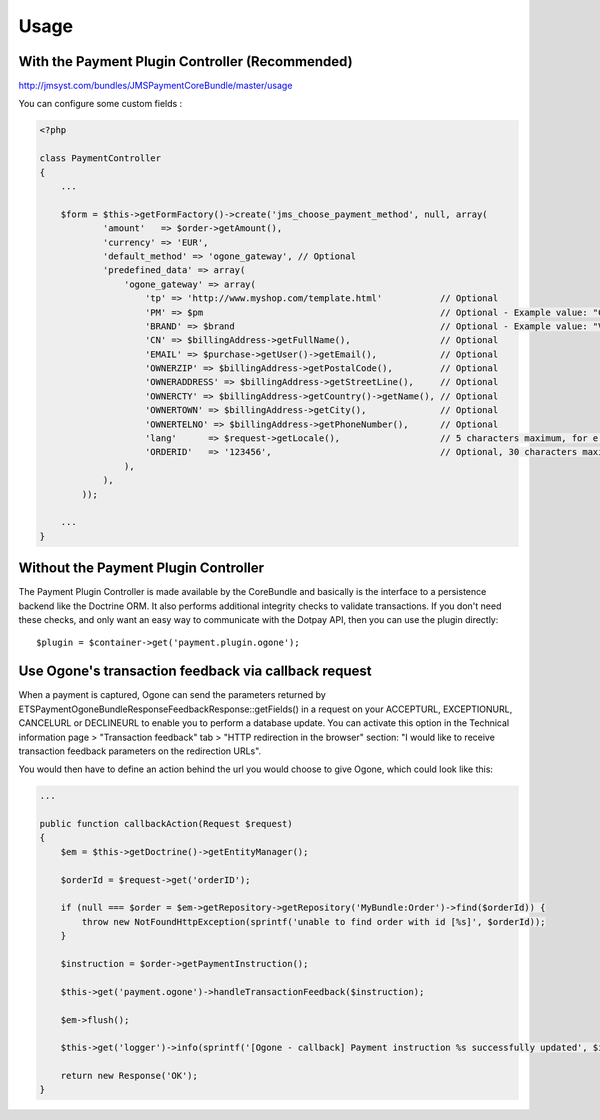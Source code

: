 =====
Usage
=====
With the Payment Plugin Controller (Recommended)
------------------------------------------------
http://jmsyst.com/bundles/JMSPaymentCoreBundle/master/usage

You can configure some custom fields :

.. code-block :: php

    <?php

    class PaymentController
    {
        ...

        $form = $this->getFormFactory()->create('jms_choose_payment_method', null, array(
                'amount'   => $order->getAmount(),
                'currency' => 'EUR',
                'default_method' => 'ogone_gateway', // Optional
                'predefined_data' => array(
                    'ogone_gateway' => array(
                        'tp' => 'http://www.myshop.com/template.html'           // Optional
                        'PM' => $pm                                             // Optional - Example value: "CreditCard" - Note: You can consult the list of PM values on Ogone documentation
                        'BRAND' => $brand                                       // Optional - Example value: "VISA" - Note: If you send the BRAND field without sending a value in the PM field (‘CreditCard’ or ‘Purchasing Card’), the BRAND value will not be taken into account.
                        'CN' => $billingAddress->getFullName(),                 // Optional
                        'EMAIL' => $purchase->getUser()->getEmail(),            // Optional
                        'OWNERZIP' => $billingAddress->getPostalCode(),         // Optional
                        'OWNERADDRESS' => $billingAddress->getStreetLine(),     // Optional
                        'OWNERCTY' => $billingAddress->getCountry()->getName(), // Optional
                        'OWNERTOWN' => $billingAddress->getCity(),              // Optional
                        'OWNERTELNO' => $billingAddress->getPhoneNumber(),      // Optional
                        'lang'      => $request->getLocale(),                   // 5 characters maximum, for e.g: fr_FR
                        'ORDERID'   => '123456',                                // Optional, 30 characters maximum
                    ),
                ),
            ));

        ...
    }

Without the Payment Plugin Controller
-------------------------------------
The Payment Plugin Controller is made available by the CoreBundle and basically is the
interface to a persistence backend like the Doctrine ORM. It also performs additional
integrity checks to validate transactions. If you don't need these checks, and only want
an easy way to communicate with the Dotpay API, then you can use the plugin directly::

    $plugin = $container->get('payment.plugin.ogone');

.. _JMSPaymentCoreBundle: https://github.com/schmittjoh/JMSPaymentCoreBundle/blob/master/Resources/doc/index.rst

Use Ogone's transaction feedback via callback request
-----------------------------------------------------
When a payment is captured, Ogone can send the parameters returned by ETS\Payment\OgoneBundle\Response\FeedbackResponse::getFields()
in a request on your ACCEPTURL, EXCEPTIONURL, CANCELURL or DECLINEURL to enable you to perform a database update.
You can activate this option in the Technical information page > "Transaction feedback" tab > "HTTP redirection in the browser" section:
"I would like to receive transaction feedback parameters on the redirection URLs".

You would then have to define an action behind the url you would choose to give Ogone, which could look like this:

.. code-block :: php

    ...

    public function callbackAction(Request $request)
    {
        $em = $this->getDoctrine()->getEntityManager();

        $orderId = $request->get('orderID');

        if (null === $order = $em->getRepository->getRepository('MyBundle:Order')->find($orderId)) {
            throw new NotFoundHttpException(sprintf('unable to find order with id [%s]', $orderId));
        }

        $instruction = $order->getPaymentInstruction();

        $this->get('payment.ogone')->handleTransactionFeedback($instruction);

        $em->flush();

        $this->get('logger')->info(sprintf('[Ogone - callback] Payment instruction %s successfully updated', $instruction->getId()));

        return new Response('OK');
    }
